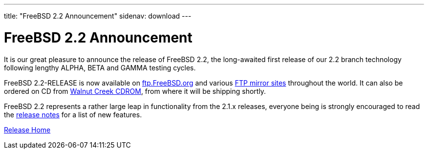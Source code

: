 ---
title: "FreeBSD 2.2 Announcement"
sidenav: download
---

= FreeBSD 2.2 Announcement

It is our great pleasure to announce the release of FreeBSD 2.2, the long-awaited first release of our 2.2 branch technology following lengthy ALPHA, BETA and GAMMA testing cycles.

FreeBSD 2.2-RELEASE is now available on ftp://ftp.FreeBSD.org/pub/FreeBSD[ftp.FreeBSD.org] and various https://www.FreeBSD.org/handbook/mirrors.html[FTP mirror sites] throughout the world. It can also be ordered on CD from http://www.cdrom.com/[Walnut Creek CDROM], from where it will be shipping shortly.

FreeBSD 2.2 represents a rather large leap in functionality from the 2.1.x releases, everyone being is strongly encouraged to read the https://www.FreeBSD.org/releases/2.2R/notes.html[release notes] for a list of new features.

link:../../[Release Home]
